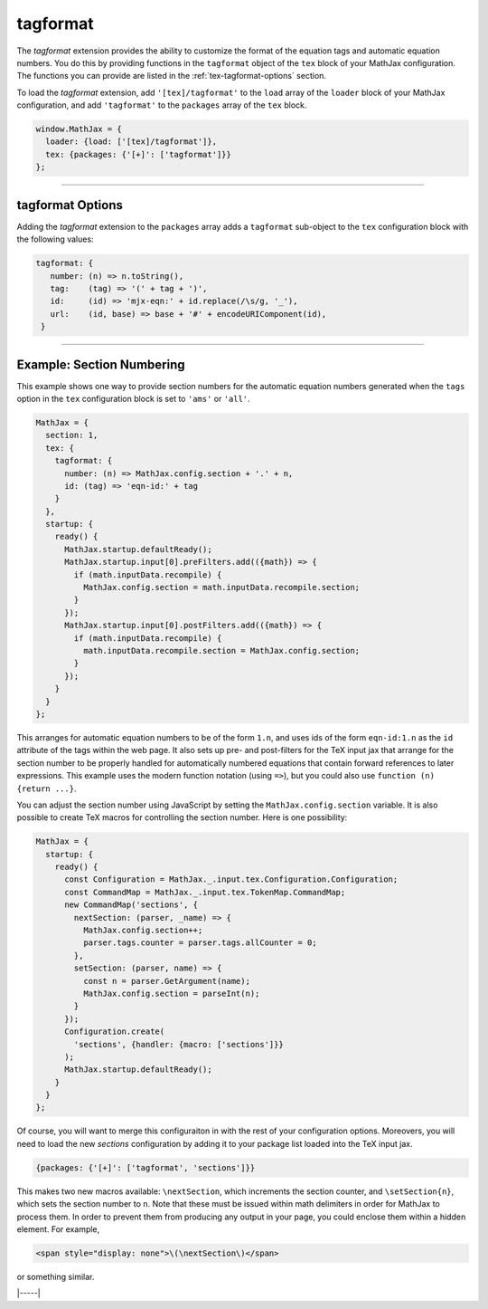 .. _tex-tagformat:

#########
tagformat
#########

The `tagformat` extension provides the ability to customize the format
of the equation tags and automatic equation numbers.  You do this by
providing functions in the ``tagformat`` object of the ``tex`` block
of your MathJax configuration.  The functions you can provide are
listed in the :ref:`tex-tagformat-options` section.

To load the `tagformat` extension, add ``'[tex]/tagformat'`` to the
``load`` array of the ``loader`` block of your MathJax configuration,
and add ``'tagformat'`` to the ``packages`` array of the ``tex``
block.

.. code-block:: javascript

   window.MathJax = {
     loader: {load: ['[tex]/tagformat']},
     tex: {packages: {'[+]': ['tagformat']}}
   };


-----

.. _tex-tagformat-options:

tagformat Options
-----------------

Adding the `tagformat` extension to the ``packages`` array adds a
``tagformat`` sub-object to the ``tex`` configuration block with the
following values:

.. code-block:: javascript

   tagformat: {
      number: (n) => n.toString(),
      tag:    (tag) => '(' + tag + ')',
      id:     (id) => 'mjx-eqn:' + id.replace(/\s/g, '_'),
      url:    (id, base) => base + '#' + encodeURIComponent(id),
    }

.. describe:: number: function (n) {return n.toString()}

   A function that tells MathJax what tag to use for equation number
   ``n``.  This could be used to have the equations labeled by a
   sequence of symbols rather than numbers, or to use section and
   subsection numbers instead.

.. describe:: tag: function (n) {return '(' + n + ')'}

   A function that tells MathJax how to format an equation number for
   displaying as a tag for an equation.  This is what appears in the
   margin of a tagged or numbered equation.

.. describe:: id: function (n) {return 'mjx-eqn:' + n.replace(/\\s/g, '_')}

   A function that tells MathJax what ID to use as an anchor for the
   equation (so that it can be used in URL references).

.. describe:: url: function (id, base) {return base + '#' + encodeURIComponent(id)}

   A function that takes an equation ID and base URL and returns the
   URL to link to it.  The ``base`` value is taken from the
   :ref:`baseURL <tex-baseURL>` value, so that links can be make within
   a page even if it has a ``<base>`` element that sets the base URL
   for the page to a different location.

-----

.. _tex-tagformat-section-numbers:

Example: Section Numbering
--------------------------

This example shows one way to provide section numbers for the
automatic equation numbers generated when the ``tags`` option in the
``tex`` configuration block is set to ``'ams'`` or ``'all'``.

.. code-block:: javascript

    MathJax = {
      section: 1,
      tex: {
        tagformat: {
          number: (n) => MathJax.config.section + '.' + n,
          id: (tag) => 'eqn-id:' + tag
        }
      },
      startup: {
        ready() {
          MathJax.startup.defaultReady();
          MathJax.startup.input[0].preFilters.add(({math}) => {
            if (math.inputData.recompile) {
              MathJax.config.section = math.inputData.recompile.section;
            }
          });
          MathJax.startup.input[0].postFilters.add(({math}) => {
            if (math.inputData.recompile) {
              math.inputData.recompile.section = MathJax.config.section;
            }
          });
        }
      }
    };

This arranges for automatic equation numbers to be of the form
``1.n``, and uses ids of the form ``eqn-id:1.n`` as the ``id``
attribute of the tags within the web page.  It also sets up pre- and
post-filters for the TeX input jax that arrange for the section number
to be properly handled for automatically numbered equations that
contain forward references to later expressions.  This example uses
the modern function notation (using ``=>``), but you could also use
``function (n) {return ...}``.

You can adjust the section number using JavaScript by setting the
``MathJax.config.section`` variable.  It is also possible to create
TeX macros for controlling the section number.  Here is one
possibility:

.. code-block:: javascript

    MathJax = {
      startup: {
        ready() {
          const Configuration = MathJax._.input.tex.Configuration.Configuration;
          const CommandMap = MathJax._.input.tex.TokenMap.CommandMap;
          new CommandMap('sections', {
            nextSection: (parser, _name) => {
              MathJax.config.section++;
              parser.tags.counter = parser.tags.allCounter = 0;
            },
            setSection: (parser, name) => {
              const n = parser.GetArgument(name);
              MathJax.config.section = parseInt(n);
            }
          });
          Configuration.create(
            'sections', {handler: {macro: ['sections']}}
          );
          MathJax.startup.defaultReady();
        }
      }
    };

Of course, you will want to merge this configuraiton in with the rest of your
configuration options. Moreovers, you will need to load the new `sections`
configuration by adding it to your package list loaded into the TeX input jax.

.. code-block:: javascript

   {packages: {'[+]': ['tagformat', 'sections']}}

This makes two new macros available: ``\nextSection``, which
increments the section counter, and ``\setSection{n}``, which sets the
section number to ``n``.  Note that these must be issued within math
delimiters in order for MathJax to process them.  In order to prevent
them from producing any output in your page, you could enclose them
within a hidden element.  For example,

.. code-block:: html

   <span style="display: none">\(\nextSection\)</span>

or something similar.

|-----|

